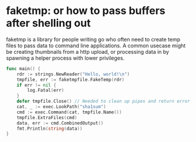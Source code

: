 * faketmp: or how to pass buffers after shelling out

faketmp is a library for people writing go who often need to create temp files to pass data to
command line applications. A common usecase might be creating thumbnails from a http upload, or
processing data in by spawning a helper process with lower privileges.



#+BEGIN_SRC go :imports '("os/exec" "strings" "github.com/shanemhansen/faketmpfile" "log" "fmt")
func main() { 
	rdr := strings.NewReader("Hello, world!\n")
	tmpfile, err := faketmpfile.FakeTemp(rdr)
	if err != nil {
		log.Fatal(err)
	}
	defer tmpfile.Close() // Needed to clean up pipes and return error from copy.
	cat, _ := exec.LookPath("sha1sum")
	cmd := exec.Command(cat, tmpfile.Name())
	tmpfile.ExtraFiles(cmd)
	data, err := cmd.CombinedOutput()
	fmt.Println(string(data))
}
#+END_SRC

#+RESULTS:
: 09fac8dbfd27bd9b4d23a00eb648aa751789536d  /proc/self/fd/3

